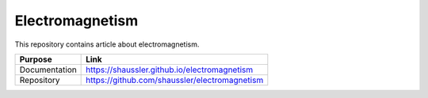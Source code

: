 Electromagnetism
================

This repository contains article about electromagnetism.

============= ==============================================
Purpose       Link
============= ==============================================
Documentation https://shaussler.github.io/electromagnetism
Repository    https://github.com/shaussler/electromagnetism
============= ==============================================
